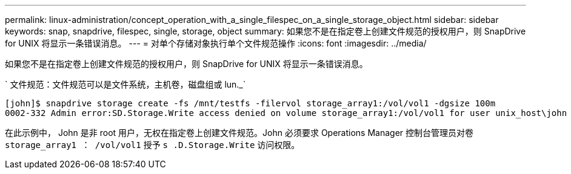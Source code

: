 ---
permalink: linux-administration/concept_operation_with_a_single_filespec_on_a_single_storage_object.html 
sidebar: sidebar 
keywords: snap, snapdrive, filespec, single, storage, object 
summary: 如果您不是在指定卷上创建文件规范的授权用户，则 SnapDrive for UNIX 将显示一条错误消息。 
---
= 对单个存储对象执行单个文件规范操作
:icons: font
:imagesdir: ../media/


[role="lead"]
如果您不是在指定卷上创建文件规范的授权用户，则 SnapDrive for UNIX 将显示一条错误消息。

` 文件规范：文件规范可以是文件系统，主机卷，磁盘组或 lun._`

[listing]
----
[john]$ snapdrive storage create -fs /mnt/testfs -filervol storage_array1:/vol/vol1 -dgsize 100m
0002-332 Admin error:SD.Storage.Write access denied on volume storage_array1:/vol/vol1 for user unix_host\john on Operations Manager server ops_mngr_server
----
在此示例中， John 是非 root 用户，无权在指定卷上创建文件规范。John 必须要求 Operations Manager 控制台管理员对卷 `storage_array1 ： /vol/vol1` 授予 `s .D.Storage.Write` 访问权限。
